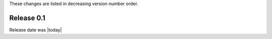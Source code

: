 
These changes are listed in decreasing version number order.


Release 0.1
-----------

Release date was |today|
